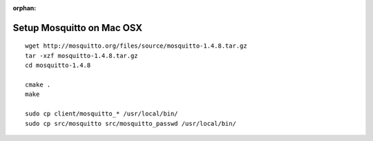 :orphan:

.. _mosquitto-on-osx:

Setup Mosquitto on Mac OSX
==========================
::

    wget http://mosquitto.org/files/source/mosquitto-1.4.8.tar.gz
    tar -xzf mosquitto-1.4.8.tar.gz
    cd mosquitto-1.4.8

    cmake .
    make

    sudo cp client/mosquitto_* /usr/local/bin/
    sudo cp src/mosquitto src/mosquitto_passwd /usr/local/bin/

